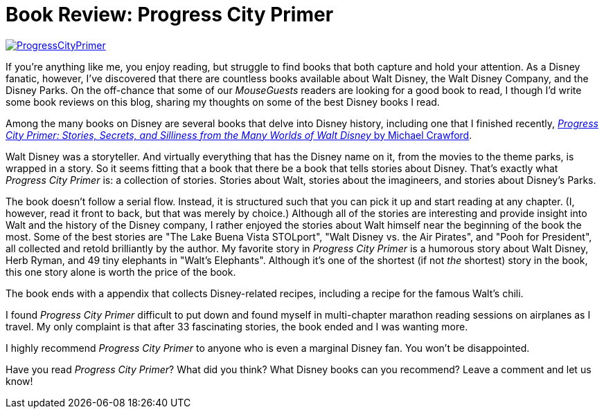 = Book Review: Progress City Primer
:hp-tags: Reviews, Disney World, Disneyland
:hp-image: covers/ProgressCityPrimer.jpg

image::covers/ProgressCityPrimer.jpg[caption="Progress City Primer by Michael Crawford", link="https://www.amazon.com/gp/product/0986205060/ref=as_li_tl?ie=UTF8&camp=1789&creative=9325&creativeASIN=0986205060&linkCode=as2&tag=habumacom-20&linkId=bb1ea4f5992ed4690bbad1c892ec99a3"]

If you're anything like me, you enjoy reading, but struggle to find books that both capture and hold your attention. As a Disney fanatic, however, I've discovered that there are countless books available about Walt Disney, the Walt Disney Company, and the Disney Parks. On the off-chance that some of our _MouseGuests_ readers are looking for a good book to read, I though I'd write some book reviews on this blog, sharing my thoughts on some of the best Disney books I read.

Among the many books on Disney are several books that delve into Disney history, including one that I finished recently, https://www.amazon.com/gp/product/0986205060/ref=as_li_tl?ie=UTF8&camp=1789&creative=9325&creativeASIN=0986205060&linkCode=as2&tag=habumacom-20&linkId=bb1ea4f5992ed4690bbad1c892ec99a3[_Progress City Primer: Stories, Secrets, and Silliness from the Many Worlds of Walt Disney_ by Michael Crawford].

Walt Disney was a storyteller. And virtually everything that has the Disney name on it, from the movies to the theme parks, is wrapped in a story. So it seems fitting that a book that there be a book that tells stories about Disney. That's exactly what _Progress City Primer_ is: a collection of stories. Stories about Walt, stories about the imagineers, and stories about Disney's Parks.

The book doesn't follow a serial flow. Instead, it is structured such that you can pick it up and start reading at any chapter. (I, however, read it front to back, but that was merely by choice.) Although all of the stories are interesting and provide insight into Walt and the history of the Disney company, I rather enjoyed the stories about Walt himself near the beginning of the book the most. Some of the best stories are "The Lake Buena Vista STOLport", "Walt Disney vs. the Air Pirates", and "Pooh for President", all collected and retold brilliantly by the author. My favorite story in _Progress City Primer_ is a humorous story about Walt Disney, Herb Ryman, and 49 tiny elephants in "Walt's Elephants". Although it's one of the shortest (if not _the_ shortest) story in the book, this one story alone is worth the price of the book.

The book ends with a appendix that collects Disney-related recipes, including a recipe for the famous Walt's chili.

I found _Progress City Primer_ difficult to put down and found myself in multi-chapter marathon reading sessions on airplanes as I travel. My only complaint is that after 33 fascinating stories, the book ended and I was wanting more. 

I highly recommend _Progress City Primer_ to anyone who is even a marginal Disney fan. You won't be disappointed.

Have you read _Progress City Primer_? What did you think? What Disney books can you recommend? Leave a comment and let us know!